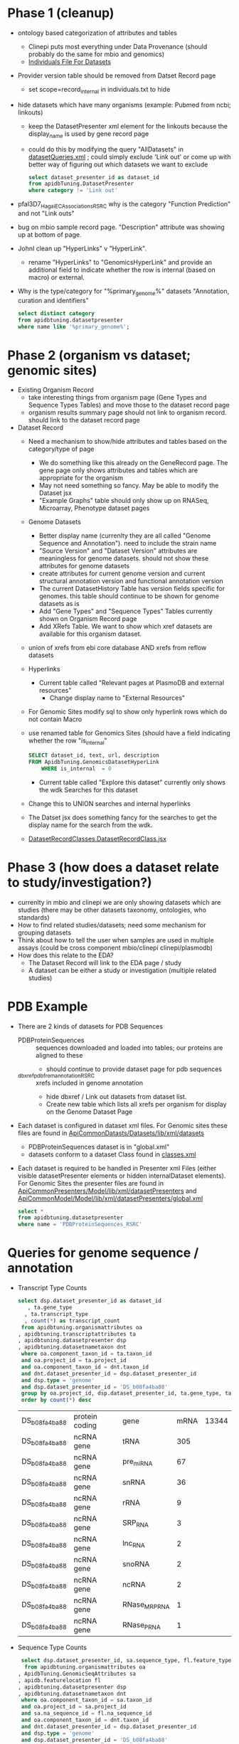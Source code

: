 * Phase 1 (cleanup)
  + ontology based categorization of attributes and tables
    + Clinepi puts most everything under Data Provenance (should probably do the same for mbio and genomics)
    + [[https://github.com/VEuPathDB/EbrcModelCommon/blob/master/Model/lib/wdk/ontology/commonIndividuals.txt][Individuals File For Datasets]]
  + Provider version table should be removed from Datset Record page
    + set scope=record_internal in individuals.txt to hide
  + hide datasets which have many organisms (example: Pubmed from ncbi;  linkouts)
    + keep the DatasetPresenter xml element for the linkouts because the display_name is used by gene record page
    + could do this by modifying the query "AllDatasets" in [[https://github.com/VEuPathDB/EbrcModelCommon/blob/master/Model/lib/wdk/model/questions/queries/datasetQueries.xml][datasetQueries.xml]] ;  could simply exclude 'Link out' or come up with better way of figuring out which datasets we want to exclude
      #+BEGIN_SRC sql
	select dataset_presenter_id as dataset_id
	from apidbTuning.DatasetPresenter
	where category != 'Link out'
      #+END_SRC
  + pfal3D7_Hagai_ECAssociations_RSRC why is the category "Function Prediction" and not "Link outs"
  + bug on mbio sample record page.  "Description" attribute was showing up at bottom of page.
  + JohnI clean up "HyperLinks" v "HyperLink".
    + rename "HyperLinks" to "GenomicsHyperLink" and provide an additional field to indicate whether the row is internal (based on macro) or external.  
  + Why is the type/category for "%primary_genome%" datasets  "Annotation, curation and identifiers"
    #+BEGIN_SRC sql
     select distinct category
     from apidbtuning.datasetpresenter
     where name like '%primary_genome%';
    #+END_SRC
  
* Phase 2 (organism vs dataset; genomic sites)
   + Existing Organism Record
     + take interesting things from organism page (Gene Types and Sequence Types Tables) and move those to the dataset record page
     + organism results summary page should not link to organism record.  should link to the dataset record page
   + Dataset Record
     + Need a mechanism to show/hide attributes and tables based on the category/type of page
       + We do something like this already on the GeneRecord page.  The gene page only shows attributes and tables which are appropriate for the organism
       + May not need something so fancy.  May be able to modify the Dataset jsx
       + "Example Graphs" table should only show up on RNASeq, Microarray, Phenotype dataset pages
     + Genome Datasets
       + Better display name (currenlty they are all called "Genome Sequence and Annotation").  need to include the strain name
       + "Source Version" and "Dataset Version" attributes are meaningless for genome datasets.  should not show these attributes for genome datasets
       + create attributes for current genome version and current structural annotation version and functional annotation version
       + The current DatasetHistory Table has version fields specific for genomes.  this table should continue to be shown for genome datasets as is
       + Add "Gene Types" and "Sequence Types" Tables currently shown on Organism Record page
       + Add XRefs Table.  We want to show which xref datasets are available for this organism dataset. 
	 + union of xrefs from ebi core database AND xrefs from reflow datasets
     + Hyperlinks
       + Current table called "Relevant pages at PlasmoDB and external resources"
         + Change display name to "External Resources"
	 + For Genomic Sites modify sql to show only hyperlink rows which do not contain Macro
	 + use renamed table for Genomics Sites (should have a field indicating whether the row "is_internal"
         #+BEGIN_SRC sql
	   SELECT dataset_id, text, url, description
	   FROM ApidbTuning.GenomicsDatasetHyperLink
           WHERE is_internal  = 0
         #+END_SRC
       + Current table called "Explore this dataset" currently only shows the wdk Searches for this dataset
	 + Change this to UNION searches and internal hyperlinks
	 + The Datset jsx does something fancy for the searches to get the display name for the search from the wdk.
	 + [[https://github.com/VEuPathDB/EbrcWebsiteCommon/blob/master/Client/src/components/records/DatasetRecordClasses.DatasetRecordClass.jsx][DatasetRecordClasses.DatasetRecordClass.jsx]]
   
* Phase 3 (how does a dataset relate to study/investigation?)
   + currenlty in mbio and clinepi we are only showing datasets which are studies (there may be other datasets taxonomy, ontologies, who standards)
   + How to find related studies/datasets;  need some mechanism for grouping datasets
   + Think about how to tell the user when samples are used in multiple assays (could be cross component mbio/clinepi clinepi/plasmodb)
   + How does this relate to the EDA?
     + The Dataset Record will link to the EDA page / study
     + A dataset can be either a study or investigation (multiple related studies)

* PDB Example
  + There are 2 kinds of datasets for PDB Sequences
    + PDBProteinSequences :: sequences downloaded and loaded into tables; our proteins are aligned to these
      + should continue to provide dataset page for pdb sequences
    + _dbxref_pdb_from_annotation_RSRC :: xrefs included in genome annotation
      + hide dbxref / Link out datasets from dataset list.
      + Create new table which lists all xrefs per organism for display on the Genome Dataset Page
  + Each dataset is configured in dataset xml files.  For Genomic sites these files are found in [[https://github.com/VEuPathDB/ApiCommonDatasets/tree/master/Datasets/lib/xml/datasets][ApiCommonDatasts/Datasets/lib/xml/datasets]]
    + PDBProteinSequences dataset is in "global.xml"
    + datasets conform to a dataset Class found in [[https://github.com/VEuPathDB/EbrcModelCommon/blob/master/Model/lib/xml/datasetClass/classes.xml][classes.xml]]
  + Each dataset is required to be handled in Presenter xml Files (either visible datasetPresenter elements or hidden internalDataset elements).  For Genomic Sites the presenter files are found in [[https://github.com/VEuPathDB/ApiCommonPresenters/tree/master/Model/lib/xml/datasetPresenters][ApiCommonPresenters/Model/lib/xml/datasetPresenters]] and [[https://github.com/VEuPathDB/ApiCommonModel/blob/master/Model/lib/xml/datasetPresenters/global.xml][ApiCommonModel/Model/lib/xml/datasetPresenters/global.xml]]
    #+BEGIN_SRC sql
      select *
      from apidbtuning.datasetpresenter
      where name = 'PDBProteinSequences_RSRC'
    #+END_SRC
    
* Queries for genome sequence / annotation
  + Transcript Type Counts
    #+begin_src sql
     select dsp.dataset_presenter_id as dataset_id
		, ta.gene_type
	   , ta.transcript_type
	   , count(*) as transcript_count
      from apidbtuning.organismattributes oa
	 , apidbtuning.transcriptattributes ta
	 , apidbtuning.datasetpresenter dsp
	 , apidbtuning.datasetnametaxon dnt
      where oa.component_taxon_id = ta.taxon_id
      and oa.project_id = ta.project_id
      and oa.component_taxon_id = dnt.taxon_id
      and dnt.dataset_presenter_id = dsp.dataset_presenter_id
      and dsp.type = 'genome'
      and dsp.dataset_presenter_id = 'DS_b08fa4ba88'
      group by oa.project_id, dsp.dataset_presenter_id, ta.gene_type, ta.transcript_type
      order by count(*) desc
    #+end_src
    #+RESULTS: no-hline
      | DS_b08fa4ba88 | protein coding | gene          | mRNA | 13344 |
      | DS_b08fa4ba88 | ncRNA gene     | tRNA          |  305 |       |
      | DS_b08fa4ba88 | ncRNA gene     | pre_miRNA     |   67 |       |
      | DS_b08fa4ba88 | ncRNA gene     | snRNA         |   36 |       |
      | DS_b08fa4ba88 | ncRNA gene     | rRNA          |    9 |       |
      | DS_b08fa4ba88 | ncRNA gene     | SRP_RNA       |    3 |       |
      | DS_b08fa4ba88 | ncRNA gene     | lnc_RNA       |    2 |       |
      | DS_b08fa4ba88 | ncRNA gene     | snoRNA        |    2 |       |
      | DS_b08fa4ba88 | ncRNA gene     | ncRNA         |    2 |       |
      | DS_b08fa4ba88 | ncRNA gene     | RNase_MRP_RNA |    1 |       |
      | DS_b08fa4ba88 | ncRNA gene     | RNase_P_RNA   |    1 |       |
  + Sequence Type Counts
    #+begin_src sql
      select dsp.dataset_presenter_id, sa.sequence_type, fl.feature_type, count(*) as feature_count
	   from apidbtuning.organismattributes oa
	 , ApidbTuning.GenomicSeqAttributes sa
	 , apidb.featurelocation fl
	 , apidbtuning.datasetpresenter dsp
	 , apidbtuning.datasetnametaxon dnt
      where oa.component_taxon_id = sa.taxon_id
      and oa.project_id = sa.project_id
      and sa.na_sequence_id = fl.na_sequence_id
      and oa.component_taxon_id = dnt.taxon_id
      and dnt.dataset_presenter_id = dsp.dataset_presenter_id
      and dsp.type = 'genome'
      and dsp.dataset_presenter_id = 'DS_b08fa4ba88'
      group by dsp.dataset_presenter_id, sa.sequence_type, fl.feature_type
      order by count(*) desc
	    #+end_src
    #+RESULTS: no-hline
     | DS_b08fa4ba88 | supercontig | LowComplexityNAFeature | 439121 |
     | DS_b08fa4ba88 | supercontig | Repeats                | 155973 |
     | DS_b08fa4ba88 | supercontig | TandemRepeatFeature    | 102066 |
     | DS_b08fa4ba88 | supercontig | TransposableElement    |  61046 |
     | DS_b08fa4ba88 | supercontig | ExonFeature            |  55917 |
     | DS_b08fa4ba88 | supercontig | CDS                    |  54114 |
     | DS_b08fa4ba88 | supercontig | Intron                 |  43480 |
     | DS_b08fa4ba88 | supercontig | UTR                    |  18081 |
     | DS_b08fa4ba88 | supercontig | Transcript             |  13772 |
     | DS_b08fa4ba88 | supercontig | GeneFeature            |  13578 |
     | DS_b08fa4ba88 | supercontig | ScaffoldGapFeature     |  11084 |
     | DS_b08fa4ba88 | supercontig | RNAFeature             |    353 |
  + Other Data Associated with this Genome
    #+begin_src sql

	select dsp.dataset_presenter_id, o_dsp.category, count(*) as dataset_count
	  from apidbtuning.organismattributes oa
	     , apidbtuning.datasetpresenter o_dsp
	     , apidbtuning.datasetnametaxon o_dnt
	     , apidbtuning.datasetnametaxon dnt
	     , apidbtuning.datasetpresenter dsp
	  where oa.component_taxon_id = o_dnt.taxon_id
	  and o_dnt.dataset_presenter_id = o_dsp.dataset_presenter_id
	  and oa.component_taxon_id = dnt.taxon_id
	  and dnt.dataset_presenter_id = dsp.dataset_presenter_id
	  and dsp.type = 'genome'
    and dsp.dataset_presenter_id = 'DS_b08fa4ba88'
	  group by dsp.dataset_presenter_id, o_dsp.category
    order by count(*) desc
    #+end_src
    #+RESULTS: no-hline
       | DS_b08fa4ba88 | RNASeq                               | 5 |
       | DS_b08fa4ba88 | Link outs                            | 2 |
       | DS_b08fa4ba88 | Genetic variation                    | 2 |
       | DS_b08fa4ba88 | Immunology                           | 1 |
       | DS_b08fa4ba88 | Transcriptomics                      | 1 |
       | DS_b08fa4ba88 | Annotation, curation and identifiers | 1 |
  + External Databases/Resources
    #+begin_src sql
      select dsp.dataset_presenter_id
	   , ext.dataset as name
      from apidbtuning.datasetnametaxon dnt, apidbtuning.datasetpresenter dsp,

      (select distinct * from (
      SELECT 
	edd.dataset_presenter_display_name AS dataset
	,ga.taxon_id
      FROM
	 sres.dbref db
      , DOTS.dbrefnafeature dbna
      , apidbtuning.ExternalDbDatasetPresenter edd
      , sres.externaldatabaserelease edr
      , ApidbTuning.geneAttributes ga
      WHERE
	db.external_database_release_id = edd.external_database_release_id
	AND edr.external_database_release_id = edd.external_database_release_id
	AND dbna.db_ref_id = db.db_ref_id
	AND ga.na_feature_id = dbna.na_feature_id
	UNION
      SELECT 
	edd.dataset_presenter_display_name AS dataset
	, ta.taxon_id
      FROM
	 sres.dbref db
      , DOTS.dbrefnafeature dbna
      , apidbtuning.ExternalDbDatasetPresenter edd
      , sres.externaldatabaserelease edr
      , ApidbTuning.transcriptAttributes ta
      WHERE
	db.external_database_release_id = edd.external_database_release_id
	AND edr.external_database_release_id = edd.external_database_release_id
	AND dbna.db_ref_id = db.db_ref_id
	AND ta.na_feature_id = dbna.na_feature_id
	UNION
      SELECT d.name as dataset
      , ga.taxon_id
      FROM
	 sres.dbref dbr
      , DOTS.dbrefnafeature dbrf
      , sres.externaldatabaserelease r
      , sres.externaldatabase d
      , ApidbTuning.geneAttributes ga
      , APIDB.EXTERNALRESOURCEURL eru
      WHERE dbr.external_database_release_id = r.external_database_release_id
      and r.external_database_id = d.external_database_id
      and dbr.db_ref_id = dbrf.db_ref_id
      and dbrf.na_feature_id = ga.na_feature_id
      and upper(d.name) = eru.database_name
      UNION
      SELECT d.name as dataset
      , ta.taxon_id
      FROM
	 sres.dbref dbr
      , DOTS.dbrefaafeature dbrf
      , Dots.aafeature aaf
      , sres.externaldatabaserelease r
      , sres.externaldatabase d
      , ApidbTuning.transcriptAttributes ta
      , APIDB.EXTERNALRESOURCEURL eru
      WHERE dbr.external_database_release_id = r.external_database_release_id
      and r.external_database_id = d.external_database_id
      and dbr.db_ref_id = dbrf.db_ref_id
      and dbrf.aa_feature_id = aaf.aa_feature_id
      and aaf.aa_sequence_id = ta.aa_sequence_id
      and upper(d.name) = eru.database_name
      )
      ) ext
      where ext.taxon_id = dnt.taxon_id
      and dnt.dataset_presenter_id = dsp.dataset_presenter_id
      and dsp.type = 'genome'
      and dsp.dataset_presenter_id = 'DS_b08fa4ba88'
      order by ext.dataset
    #+end_src
    #+RESULTS: no-hline
     | DS_b08fa4ba88 | EMBL              |
     | DS_b08fa4ba88 | HAMAP             |
     | DS_b08fa4ba88 | KEGG_Enzyme       |
     | DS_b08fa4ba88 | PFAM              |
     | DS_b08fa4ba88 | PIRSF             |
     | DS_b08fa4ba88 | PRINTS            |
     | DS_b08fa4ba88 | RFAM              |
     | DS_b08fa4ba88 | SMART             |
     | DS_b08fa4ba88 | SUPERFAMILY       |
     | DS_b08fa4ba88 | TIGRFAM           |
     | DS_b08fa4ba88 | UniParc           |
     | DS_b08fa4ba88 | Uniprot/SPTREMBL  |
     | DS_b08fa4ba88 | Uniprot/SWISSPROT |
     | DS_b08fa4ba88 | protein_id        |
